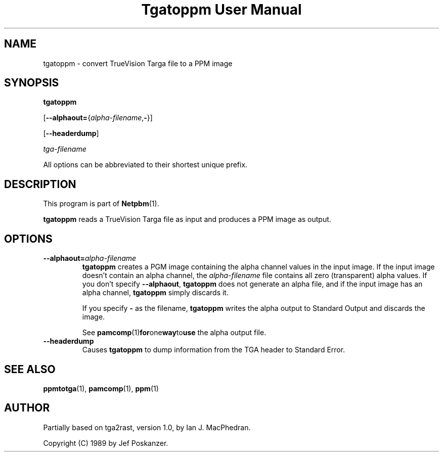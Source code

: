 ." This man page was generated by the Netpbm tool 'makeman' from HTML source.
." Do not hand-hack it!  If you have bug fixes or improvements, please find
." the corresponding HTML page on the Netpbm website, generate a patch
." against that, and send it to the Netpbm maintainer.
.TH "Tgatoppm User Manual" 0 "02 April 2000" "netpbm documentation"

.UN lbAB
.SH NAME

tgatoppm - convert TrueVision Targa file to a PPM image

.UN lbAC
.SH SYNOPSIS

\fBtgatoppm\fP

[\fB--alphaout=\fP{\fIalpha-filename\fP,\fB-\fP}]

[\fB--headerdump\fP]

\fItga-filename\fP
.PP
All options can be abbreviated to their shortest unique prefix.

.UN lbAD
.SH DESCRIPTION
.PP
This program is part of
.BR Netpbm (1).
.PP
\fBtgatoppm\fP reads a TrueVision Targa file as input and produces
a PPM image as output.

.UN lbAE
.SH OPTIONS



.TP
\fB--alphaout=\fP\fIalpha-filename\fP
\fBtgatoppm \fP creates a PGM image containing the alpha channel
values in the input image.  If the input image doesn't contain an
alpha channel, the \fIalpha-filename\fP file contains all zero
(transparent) alpha values.  If you don't specify \fB--alphaout\fP,
\fBtgatoppm\fP does not generate an alpha file, and if the input
image has an alpha channel, \fBtgatoppm\fP simply discards it.
.sp
If you specify \fB-\fP as the filename, \fBtgatoppm\fP writes the
alpha output to Standard Output and discards the image.
.sp
See
.BR pamcomp (1) for one way to use
the alpha output file.

.TP
\fB--headerdump\fP
Causes \fBtgatoppm\fP to dump information from the TGA header to
Standard Error.



.UN lbAF
.SH SEE ALSO
.BR ppmtotga (1),
.BR pamcomp (1),
.BR ppm (1)

.UN lbAG
.SH AUTHOR
.PP
Partially based on tga2rast, version 1.0, by Ian J. MacPhedran.
.PP
Copyright (C) 1989 by Jef Poskanzer.
